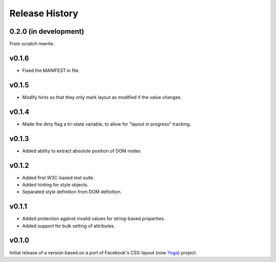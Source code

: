 Release History
===============

0.2.0 (in development)
----------------------

From scratch rewrite.

v0.1.6
------

* Fixed the MANIFEST.in file.

v0.1.5
------

* Modify hints so that they only mark layout as modified if the value changes.

v0.1.4
------

* Made the dirty flag a tri-state variable, to allow for "layout in progress" tracking.

v0.1.3
------

* Added ability to extract absolute position of DOM nodes

v0.1.2
------

* Added first W3C-based test suite.
* Added hinting for style objects.
* Separated style definition from DOM definition.

v0.1.1
------

* Added protection against invalid values for string-based properties.
* Added support for bulk setting of attributes.

v0.1.0
------

Initial release of a version based on a port of Facebook's CSS-layout (now `Yoga <https://github.com/facebook/yoga>`__) project.
